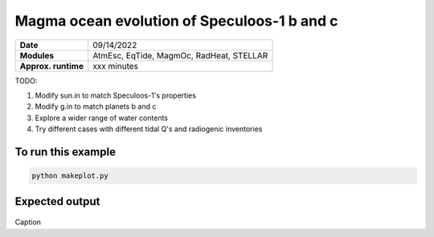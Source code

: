 Magma ocean evolution of Speculoos-1 b and c
============================================

=========================   ========================================
**Date**                    09/14/2022
**Modules**                 AtmEsc, EqTide, MagmOc, RadHeat, STELLAR
**Approx. runtime**         xxx minutes
=========================   ========================================

TODO:

1. Modify sun.in to match Speculoos-1's properties
2. Modify g.in to match planets b and c
3. Explore a wider range of water contents
4. Try different cases with different tidal Q's and radiogenic inventories

To run this example
-------------------

.. code-block:: bash

    python makeplot.py


Expected output
---------------

.. figure:: Trappist1g_2TO.png
   :width: 600px
   :align: center

Caption